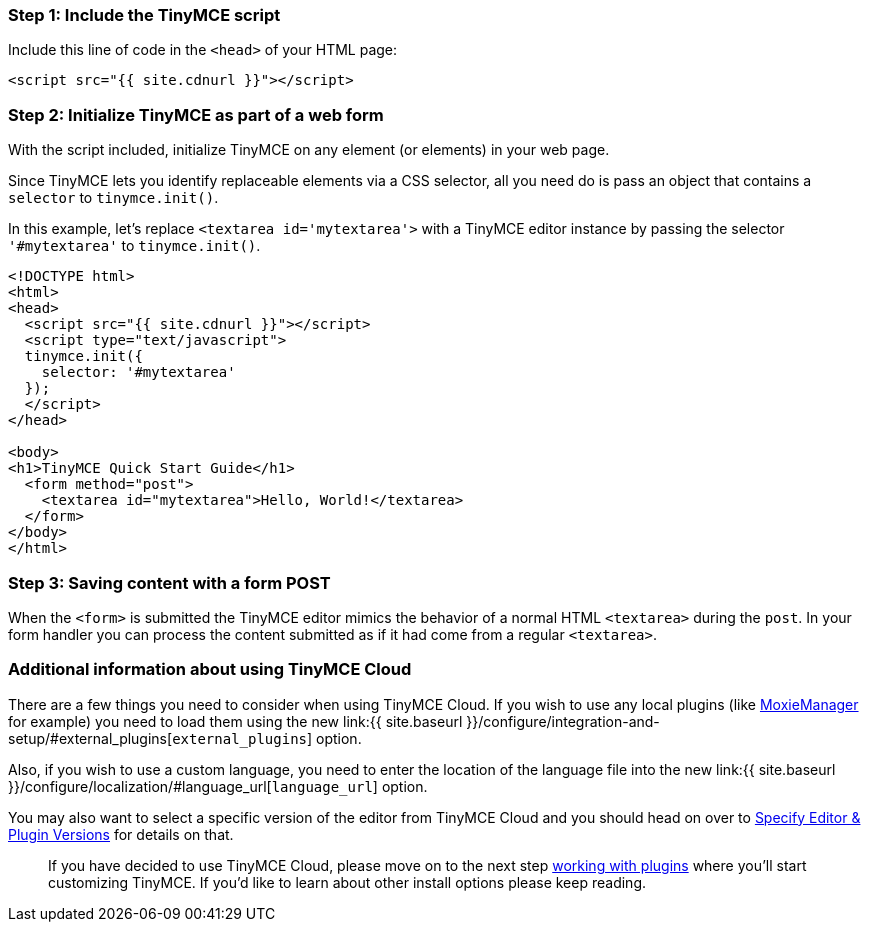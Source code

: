=== Step 1: Include the TinyMCE script

Include this line of code in the `<head>` of your HTML page:

[source,html]
----
<script src="{{ site.cdnurl }}"></script>
----

=== Step 2: Initialize TinyMCE as part of a web form

With the script included, initialize TinyMCE on any element (or elements) in your web page.

Since TinyMCE lets you identify replaceable elements via a CSS selector, all you need do is pass an object that contains a `selector` to `tinymce.init()`.

In this example, let's replace `<textarea id='mytextarea'>` with a TinyMCE editor instance by passing the selector `'#mytextarea'` to `tinymce.init()`.

[source,html]
----
<!DOCTYPE html>
<html>
<head>
  <script src="{{ site.cdnurl }}"></script>
  <script type="text/javascript">
  tinymce.init({
    selector: '#mytextarea'
  });
  </script>
</head>

<body>
<h1>TinyMCE Quick Start Guide</h1>
  <form method="post">
    <textarea id="mytextarea">Hello, World!</textarea>
  </form>
</body>
</html>
----

=== Step 3: Saving content with a form POST

When the `<form>` is submitted the TinyMCE editor mimics the behavior of a normal HTML `<textarea>` during the `post`. In your form handler you can process the content submitted as if it had come from a regular `<textarea>`.

=== Additional information about using TinyMCE Cloud

There are a few things you need to consider when using TinyMCE Cloud. If you wish to use any local plugins (like http://www.moxiemanager.com[MoxieManager] for example) you need to load them using the new link:{{ site.baseurl }}/configure/integration-and-setup/#external_plugins[`external_plugins`] option.

Also, if you wish to use a custom language, you need to enter the location of the language file into the new link:{{ site.baseurl }}/configure/localization/#language_url[`language_url`] option.

You may also want to select a specific version of the editor from TinyMCE Cloud and you should head on over to link:{{site.baseurl}}/cloud-deployment-guide/editor-plugin-version[Specify Editor & Plugin Versions] for details on that.

____
If you have decided to use TinyMCE Cloud, please move on to the next step link:../work-with-plugins/[working with plugins] where you'll start customizing TinyMCE. If you'd like to learn about other install options please keep reading.
____
